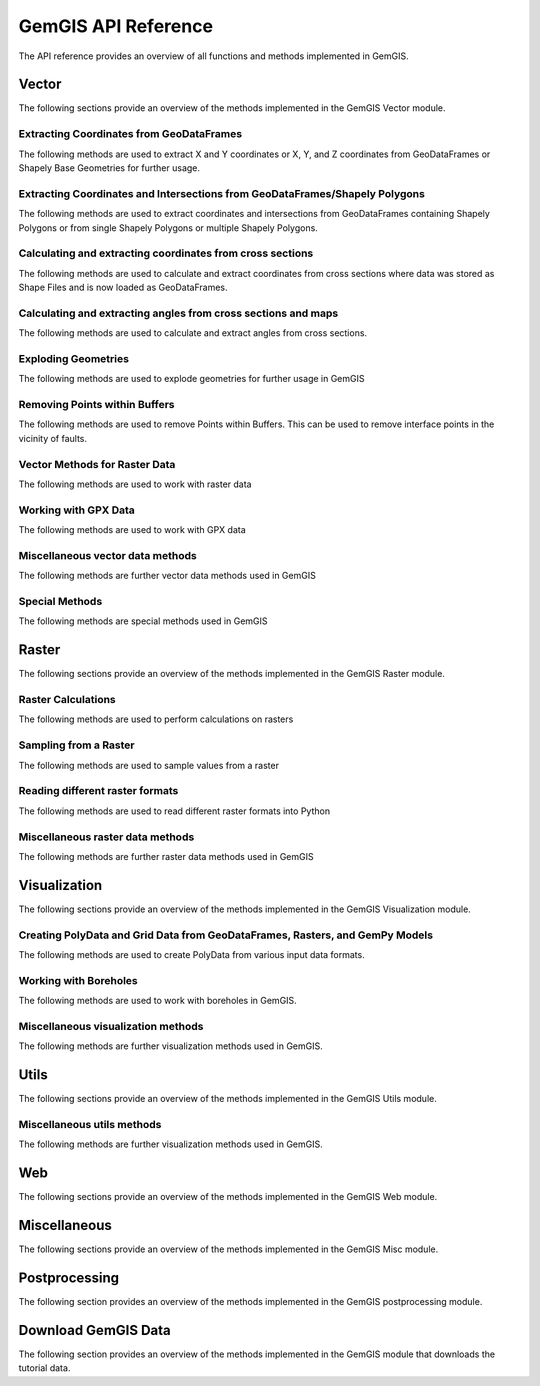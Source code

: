 .. _api_ref:

GemGIS API Reference
=====================

The API reference provides an overview of all functions and methods implemented in GemGIS.

Vector
______

The following sections provide an overview of the methods implemented in the GemGIS Vector module.

Extracting Coordinates from GeoDataFrames
~~~~~~~~~~~~~~~~~~~~~~~~~~~~~~~~~~~~~~~~~~

The following methods are used to extract X and Y coordinates or X, Y, and Z coordinates from GeoDataFrames or Shapely Base Geometries for further usage.

.. autosummary::
   :toctree: reference/vector_api

   gemgis.vector.extract_xy

   gemgis.vector.extract_xy_linestring
   gemgis.vector.extract_xy_linestrings
   gemgis.vector.extract_xy_points
   gemgis.vector.extract_xyz
   gemgis.vector.extract_xyz_array
   gemgis.vector.extract_xyz_rasterio
   gemgis.vector.extract_xyz_points
   gemgis.vector.extract_xyz_linestrings
   gemgis.vector.extract_xyz_polygons


Extracting Coordinates and Intersections from GeoDataFrames/Shapely Polygons
~~~~~~~~~~~~~~~~~~~~~~~~~~~~~~~~~~~~~~~~~~~~~~~~~~~~~~~~~~~~~~~~~~~~~~~~~~~~~

The following methods are used to extract coordinates and intersections from GeoDataFrames containing Shapely Polygons
or from single Shapely Polygons or multiple Shapely Polygons.


.. autosummary::
   :toctree: reference/vector_api

   gemgis.vector.extract_xy_from_polygon_intersections
   gemgis.vector.intersect_polygon_polygon
   gemgis.vector.intersect_polygon_polygons
   gemgis.vector.intersect_polygons_polygons


Calculating and extracting coordinates from cross sections
~~~~~~~~~~~~~~~~~~~~~~~~~~~~~~~~~~~~~~~~~~~~~~~~~~~~~~~~~~~

The following methods are used to calculate and extract coordinates from cross sections where data was stored as Shape
Files and is now loaded as GeoDataFrames.

.. autosummary::
   :toctree: reference/vector_api

   gemgis.vector.extract_interfaces_coordinates_from_cross_section
   gemgis.vector.extract_xyz_from_cross_sections
   gemgis.vector.calculate_coordinates_for_point_on_cross_section
   gemgis.vector.calculate_coordinates_for_linestring_on_cross_sections
   gemgis.vector.calculate_coordinates_for_linestrings_on_cross_sections
   gemgis.vector.extract_interfaces_coordinates_from_cross_section

Calculating and extracting angles from cross sections and maps
~~~~~~~~~~~~~~~~~~~~~~~~~~~~~~~~~~~~~~~~~~~~~~~~~~~~~~~~~~~~~~~~

The following methods are used to calculate and extract angles from cross sections.

.. autosummary::
   :toctree: reference/vector_api

   gemgis.vector.calculate_angle
   gemgis.vector.calculate_azimuth
   gemgis.vector.calculate_strike_direction_straight_linestring
   gemgis.vector.calculate_strike_direction_bent_linestring
   gemgis.vector.calculate_dipping_angle_linestring
   gemgis.vector.calculate_dipping_angles_linestrings
   gemgis.vector.calculate_orientation_from_bent_cross_section
   gemgis.vector.calculate_orientation_from_cross_section
   gemgis.vector.calculate_orientations_from_cross_section
   gemgis.vector.extract_orientations_from_cross_sections
   gemgis.vector.extract_orientations_from_map
   gemgis.vector.calculate_orientations_from_strike_lines
   gemgis.vector.calculate_orientation_for_three_point_problem


Exploding Geometries
~~~~~~~~~~~~~~~~~~~~~

The following methods are used to explode geometries for further usage in GemGIS

.. autosummary::
   :toctree: reference/vector_api

   gemgis.vector.explode_linestring
   gemgis.vector.explode_linestring_to_elements
   gemgis.vector.explode_multilinestring
   gemgis.vector.explode_multilinestrings
   gemgis.vector.explode_polygon
   gemgis.vector.explode_polygons
   gemgis.vector.explode_geometry_collection
   gemgis.vector.explode_geometry_collections

Removing Points within Buffers
~~~~~~~~~~~~~~~~~~~~~~~~~~~~~~~~

The following methods are used to remove Points within Buffers. This can be used to remove interface points in the
vicinity of faults.

.. autosummary::
   :toctree: reference/vector_api

   gemgis.vector.remove_object_within_buffer
   gemgis.vector.remove_objects_within_buffer
   gemgis.vector.remove_interfaces_within_fault_buffers


Vector Methods for Raster Data
~~~~~~~~~~~~~~~~~~~~~~~~~~~~~~~

The following methods are used to work with raster data

.. autosummary::
   :toctree: reference/vector_api

   gemgis.vector.interpolate_raster



Working with GPX Data
~~~~~~~~~~~~~~~~~~~~~~

The following methods are used to work with GPX data

.. autosummary::
   :toctree: reference/vector_api

   gemgis.vector.load_gpx
   gemgis.vector.load_gpx_as_dict
   gemgis.vector.load_gpx_as_geometry


Miscellaneous vector data methods
~~~~~~~~~~~~~~~~~~~~~~~~~~~~~~~~~~

The following methods are further vector data methods used in GemGIS

.. autosummary::
   :toctree: reference/vector_api

   gemgis.vector.calculate_distance_linestrings
   gemgis.vector.calculate_midpoint_linestring
   gemgis.vector.calculate_midpoints_linestrings
   gemgis.vector.clip_by_bbox
   gemgis.vector.clip_by_polygon
   gemgis.vector.create_bbox
   gemgis.vector.create_buffer
   gemgis.vector.create_unified_buffer
   gemgis.vector.create_linestring_from_points
   gemgis.vector.create_linestring_from_xyz_points
   gemgis.vector.create_linestring_gdf
   gemgis.vector.create_linestrings_from_contours
   gemgis.vector.create_linestrings_from_xyz_points
   gemgis.vector.create_polygons_from_faces
   gemgis.vector.unify_linestrings
   gemgis.vector.unify_polygons


Special Methods
~~~~~~~~~~~~~~~~

The following methods are special methods used in GemGIS

.. autosummary::
   :toctree: reference/vector_api

   gemgis.vector.set_dtype
   gemgis.vector.sort_by_stratigraphy
   gemgis.vector.subtract_geom_objects
   gemgis.vector.create_hexagon
   gemgis.vector.create_hexagon_grid
   gemgis.vector.create_voronoi_polygons

Raster
______

The following sections provide an overview of the methods implemented in the GemGIS Raster module.

Raster Calculations
~~~~~~~~~~~~~~~~~~~~~

The following methods are used to perform calculations on rasters

.. autosummary::
   :toctree: reference/raster_api

   gemgis.raster.calculate_aspect
   gemgis.raster.calculate_difference
   gemgis.raster.calculate_hillshades
   gemgis.raster.calculate_slope


Sampling from a Raster
~~~~~~~~~~~~~~~~~~~~~~~~

The following methods are used to sample values from a raster

.. autosummary::
   :toctree: reference/raster_api

   gemgis.raster.sample_from_array
   gemgis.raster.sample_from_rasterio
   gemgis.raster.sample_interfaces
   gemgis.raster.sample_orientations
   gemgis.raster.sample_randomly

Reading different raster formats
~~~~~~~~~~~~~~~~~~~~~~~~~~~~~~~~~~~

The following methods are used to read different raster formats into Python

.. autosummary::
   :toctree: reference/raster_api

   gemgis.raster.read_asc
   gemgis.raster.read_msh
   gemgis.raster.read_ts
   gemgis.raster.read_zmap

Miscellaneous raster data methods
~~~~~~~~~~~~~~~~~~~~~~~~~~~~~~~~~~

The following methods are further raster data methods used in GemGIS

.. autosummary::
   :toctree: reference/raster_api

   gemgis.raster.clip_by_bbox
   gemgis.raster.clip_by_polygon
   gemgis.raster.create_filepaths
   gemgis.raster.extract_contour_lines_from_raster
   gemgis.raster.merge_tiles
   gemgis.raster.reproject_raster
   gemgis.raster.resize_by_array
   gemgis.raster.resize_raster
   gemgis.raster.save_as_tiff


Visualization
______________

The following sections provide an overview of the methods implemented in the GemGIS Visualization module.


Creating PolyData and Grid Data from GeoDataFrames, Rasters, and GemPy Models
~~~~~~~~~~~~~~~~~~~~~~~~~~~~~~~~~~~~~~~~~~~~~~~~~~~~~~~~~~~~~~~~~~~~~~~~~~~~~~

The following methods are used to create PolyData from various input data formats.

.. autosummary::
   :toctree: reference/visualization_api

   gemgis.visualization.create_depth_map
   gemgis.visualization.create_depth_maps_from_gempy
   gemgis.visualization.create_thickness_maps
   gemgis.visualization.create_temperature_map
   gemgis.visualization.create_delaunay_mesh_from_gdf
   gemgis.visualization.create_dem_3d
   gemgis.visualization.create_lines_3d_linestrings
   gemgis.visualization.create_lines_3d_polydata
   gemgis.visualization.create_mesh_from_cross_section
   gemgis.visualization.create_meshes_from_cross_sections
   gemgis.visualization.create_meshes_hypocenters
   gemgis.visualization.create_points_3d
   gemgis.visualization.create_polydata_from_dxf
   gemgis.visualization.create_polydata_from_msh
   gemgis.visualization.create_polydata_from_ts
   gemgis.visualization.create_structured_grid_from_asc
   gemgis.visualization.create_structured_grid_from_zmap



Working with Boreholes
~~~~~~~~~~~~~~~~~~~~~~~

The following methods are used to work with boreholes in GemGIS.

.. autosummary::
   :toctree: reference/visualization_api

   gemgis.visualization.add_row_to_boreholes
   gemgis.visualization.create_borehole_labels
   gemgis.visualization.create_borehole_tube
   gemgis.visualization.create_borehole_tubes
   gemgis.visualization.create_boreholes_3d
   gemgis.visualization.create_lines_from_points
   gemgis.visualization.create_deviated_borehole_df
   gemgis.visualization.create_deviated_boreholes_3d
   gemgis.visualization.group_borehole_dataframe
   gemgis.visualization.resample_between_well_deviation_points
   gemgis.visualization.show_well_log_along_well

Miscellaneous visualization methods
~~~~~~~~~~~~~~~~~~~~~~~~~~~~~~~~~~~~

The following methods are further visualization methods used in GemGIS.

.. autosummary::
   :toctree: reference/visualization_api

   gemgis.visualization.calculate_vector
   gemgis.visualization.clip_seismic_data
   gemgis.visualization.convert_to_rgb
   gemgis.visualization.drape_array_over_dem
   gemgis.visualization.get_batlow_cmap
   gemgis.visualization.get_color_lot
   gemgis.visualization.get_mesh_geological_map
   gemgis.visualization.get_petrel_cmap
   gemgis.visualization.get_points_along_spline
   gemgis.visualization.get_seismic_cmap
   gemgis.visualization.plane_through_hypocenters
   gemgis.visualization.plot_data
   gemgis.visualization.plot_orientations
   gemgis.visualization.polyline_from_points
   gemgis.visualization.read_raster
   gemgis.visualization.seismic_to_array
   gemgis.visualization.seismic_to_mesh

Utils
______________

The following sections provide an overview of the methods implemented in the GemGIS Utils module.

Miscellaneous utils methods
~~~~~~~~~~~~~~~~~~~~~~~~~~~~~~~~~~~~

The following methods are further visualization methods used in GemGIS.

.. autosummary::
   :toctree: reference/utils_api

   gemgis.utils.assign_properties
   gemgis.utils.build_style_dict
   gemgis.utils.parse_categorized_qml
   gemgis.utils.load_surface_colors
   gemgis.utils.create_surface_color_dict
   gemgis.utils.calculate_lines
   gemgis.utils.calculate_number_of_isopoints
   gemgis.utils.convert_location_dict_to_gdf
   gemgis.utils.convert_to_gempy_df
   gemgis.utils.convert_to_petrel_points_with_attributes
   gemgis.utils.create_polygon_from_location
   gemgis.utils.create_virtual_profile
   gemgis.utils.create_zmap_grid
   gemgis.utils.extract_zmap_data
   gemgis.utils.get_location_coordinate
   gemgis.utils.get_locations
   gemgis.utils.get_nearest_neighbor
   gemgis.utils.getfeatures
   gemgis.utils.interpolate_strike_lines
   gemgis.utils.ray_trace_multiple_surfaces
   gemgis.utils.ray_trace_one_surface
   gemgis.utils.read_csv_as_gdf
   gemgis.utils.save_zmap_grid
   gemgis.utils.set_extent
   gemgis.utils.set_resolution
   gemgis.utils.show_number_of_data_points
   gemgis.utils.to_section_dict
   gemgis.utils.transform_location_coordinate

Web
______________

The following sections provide an overview of the methods implemented in the GemGIS Web module.

.. autosummary::
   :toctree: reference/web_api

    gemgis.web.create_request
    gemgis.web.load_as_array
    gemgis.web.load_as_file
    gemgis.web.load_as_files
    gemgis.web.load_as_gpd
    gemgis.web.load_as_map
    gemgis.web.load_wcs
    gemgis.web.load_wfs
    gemgis.web.load_wms

Miscellaneous
______________

The following sections provide an overview of the methods implemented in the GemGIS Misc module.

.. autosummary::
   :toctree: reference/misc_api

   gemgis.misc.get_meta_data
   gemgis.misc.get_meta_data_df
   gemgis.misc.get_stratigraphic_data
   gemgis.misc.get_stratigraphic_data_df
   gemgis.misc.load_formations
   gemgis.misc.load_pdf
   gemgis.misc.load_symbols


Postprocessing
______________

The following section provides an overview of the methods implemented in the GemGIS postprocessing module.

.. autosummary::
   :toctree: reference/postprocessing_api

   gemgis.postprocessing.calculate_dip_and_azimuth_from_mesh
   gemgis.postprocessing.create_attributes
   gemgis.postprocessing.create_subelement
   gemgis.postprocessing.create_symbol
   gemgis.postprocessing.crop_block_to_topography
   gemgis.postprocessing.extract_borehole
   gemgis.postprocessing.extract_lithologies
   gemgis.postprocessing.extract_orientations_from_mesh
   gemgis.postprocessing.save_model
   gemgis.postprocessing.save_qgis_qml_file
   gemgis.postprocessing.clip_fault_of_gempy_model
   gemgis.postprocessing.create_plane_from_interface_and_orientation_dfs
   gemgis.postprocessing.translate_clipping_plane


Download GemGIS Data
_____________________

The following section provides an overview of the methods implemented in the GemGIS module that downloads the tutorial data.

.. autosummary::
   :toctree: reference/download_gemgis_data_api

   gemgis.download_gemgis_data.create_pooch
   gemgis.download_gemgis_data.download_tutorial_data